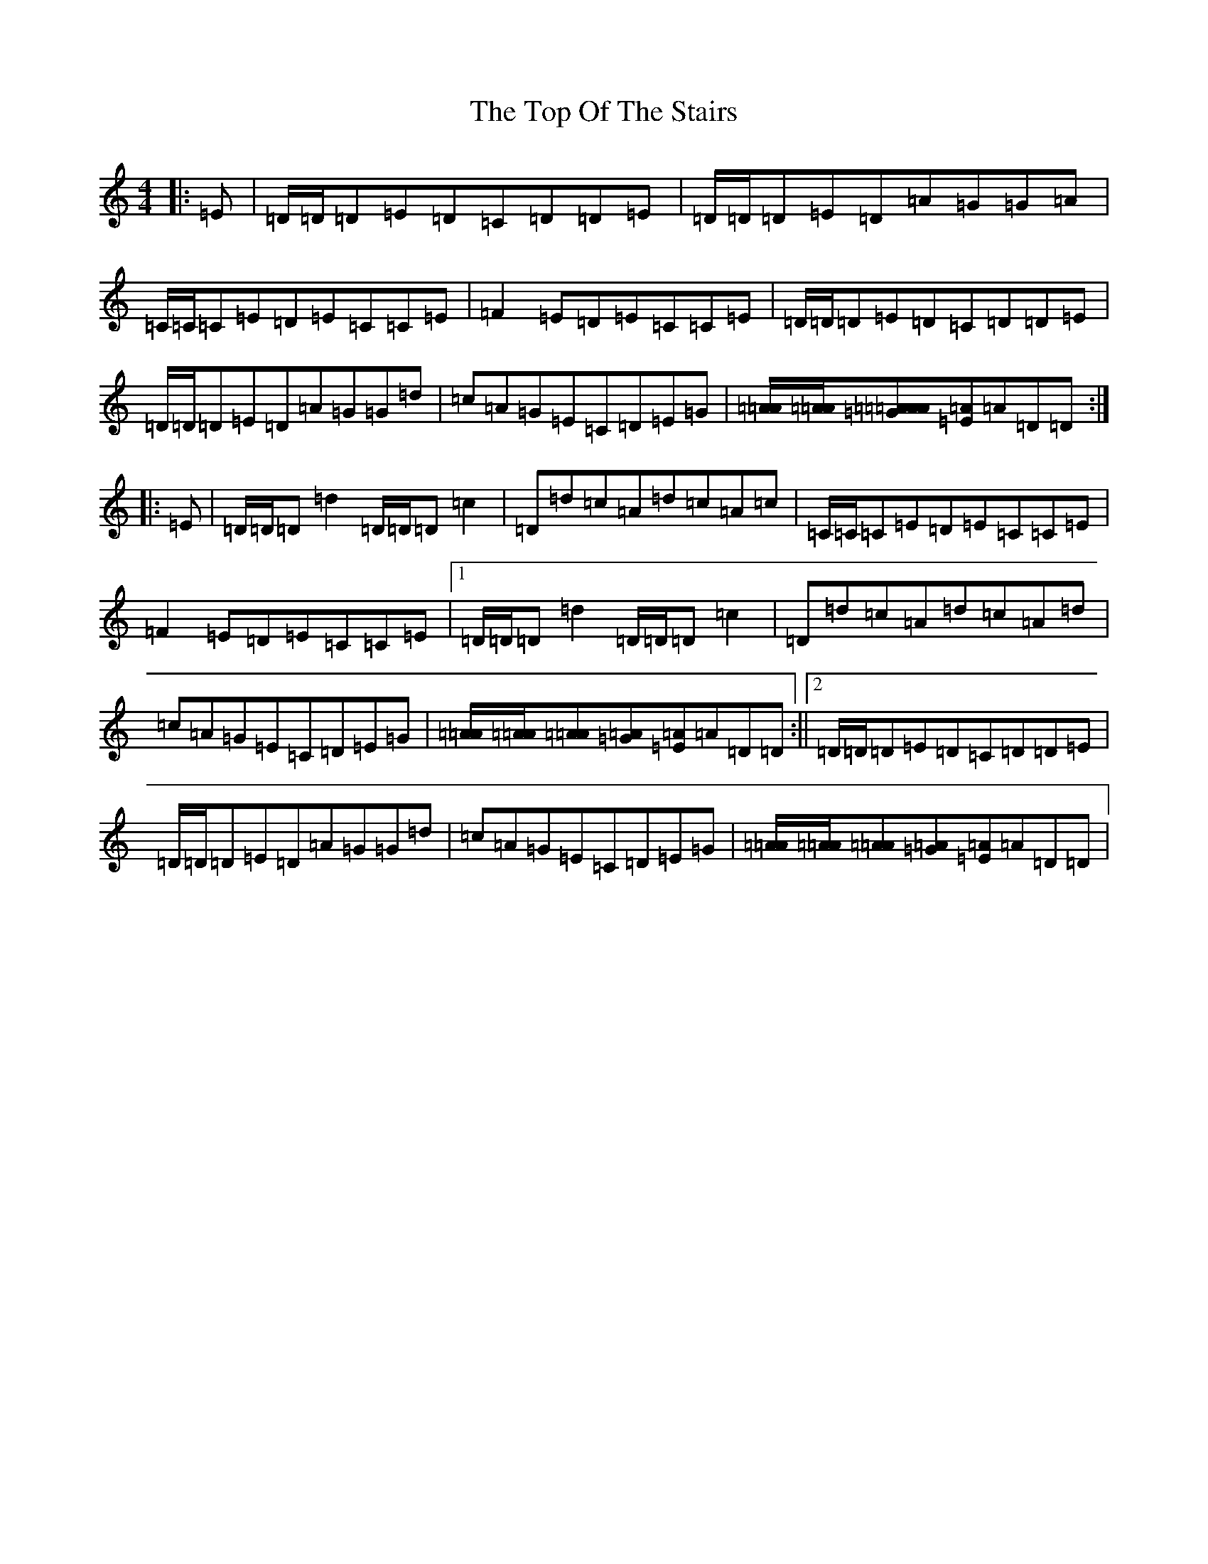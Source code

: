 X: 2561
T: Top Of The Stairs, The
S: https://thesession.org/tunes/20969#setting41768
Z: D Major
R: reel
M:4/4
L:1/8
K: C Major
|:=E|=D/2=D/2=D=E=D=C=D=D=E|=D/2=D/2=D=E=D=A=G=G=A|=C/2=C/2=C=E=D=E=C=C=E|=F2=E=D=E=C=C=E|=D/2=D/2=D=E=D=C=D=D=E|=D/2=D/2=D=E=D=A=G=G=d|=c=A=G=E=C=D=E=G|[=A/2=A/2][=A/2=A/2][=A=A[=G=A][=E=A]=A=D=D:||:=E|=D/2=D/2=D=d2=D/2=D/2=D=c2|=D=d=c=A=d=c=A=c|=C/2=C/2=C=E=D=E=C=C=E|=F2=E=D=E=C=C=E|1=D/2=D/2=D=d2=D/2=D/2=D=c2|=D=d=c=A=d=c=A=d|=c=A=G=E=C=D=E=G|[=A/2=A/2][=A/2=A/2][=A=A][=A=G][=A=E]=A=D=D:||2=D/2=D/2=D=E=D=C=D=D=E|=D/2=D/2=D=E=D=A=G=G=d|=c=A=G=E=C=D=E=G|[=A/2=A/2][=A/2=A/2][=A=A][=A=G][=A=E]=A=D=D|